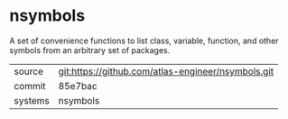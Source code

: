 * nsymbols

A set of convenience functions to list class, variable, function, and other symbols from an arbitrary set of packages.

|---------+----------------------------------------------------|
| source  | git:https://github.com/atlas-engineer/nsymbols.git |
| commit  | 85e7bac                                            |
| systems | nsymbols                                           |
|---------+----------------------------------------------------|
